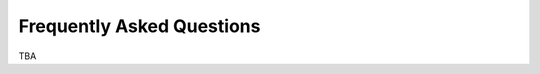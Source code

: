*******************************************
Frequently Asked Questions
*******************************************

TBA